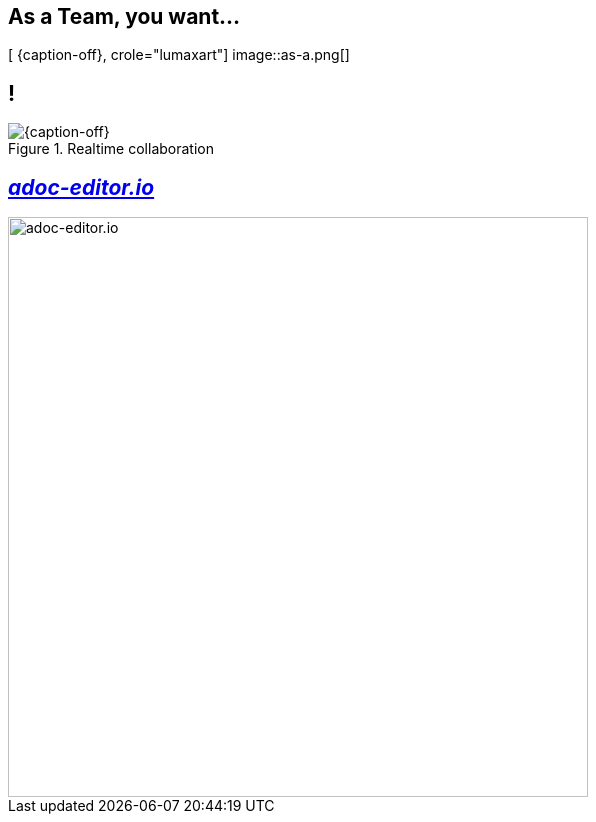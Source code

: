 [.intro.topic.lumaxart]
== As a *Team*, you want...

[ {caption-off}, crole="lumaxart"]
image::as-a.png[]

[.topic.band]
== !

[{caption-off}, crole="band"]
.Realtime collaboration
image::team-collaborate.png[]


[.topic]
== _http://adoc-editor.io[adoc-editor.io]_

image::adoc-editor-screenshots.png[adoc-editor.io, 580]

